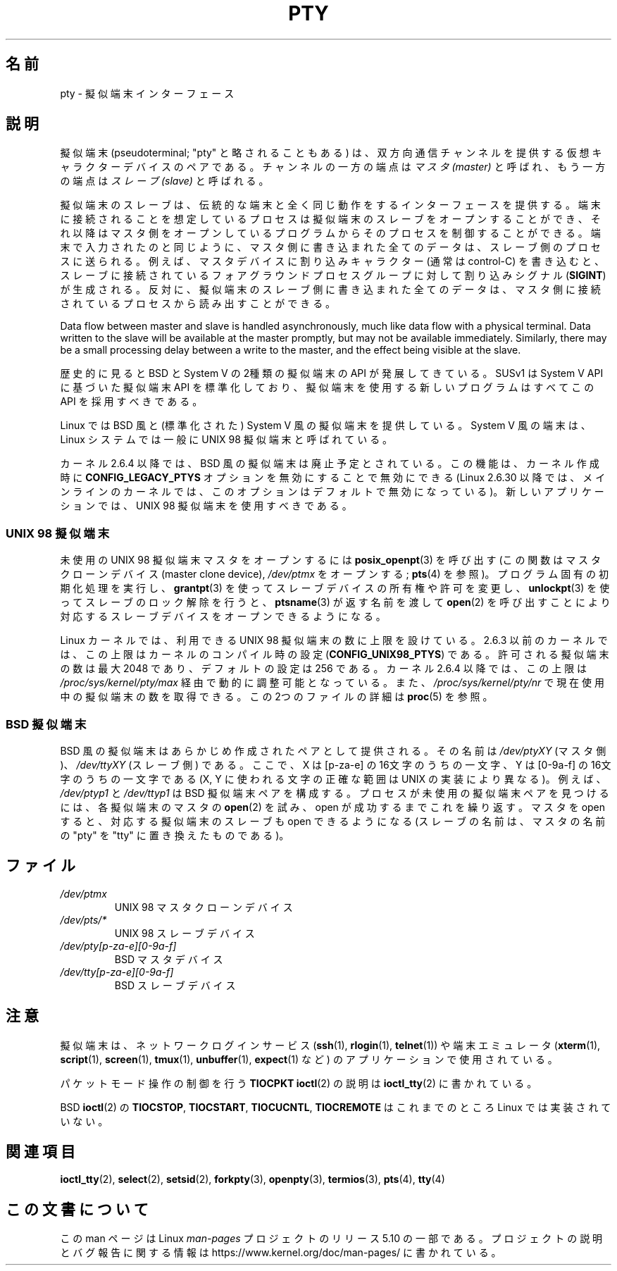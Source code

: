 .\" Copyright (C) 2005 Michael Kerrisk <mtk.manpages@gmail.com>
.\"
.\" %%%LICENSE_START(VERBATIM)
.\" Permission is granted to make and distribute verbatim copies of this
.\" manual provided the copyright notice and this permission notice are
.\" preserved on all copies.
.\"
.\" Permission is granted to copy and distribute modified versions of this
.\" manual under the conditions for verbatim copying, provided that the
.\" entire resulting derived work is distributed under the terms of a
.\" permission notice identical to this one.
.\"
.\" Since the Linux kernel and libraries are constantly changing, this
.\" manual page may be incorrect or out-of-date.  The author(s) assume no
.\" responsibility for errors or omissions, or for damages resulting from
.\" the use of the information contained herein.  The author(s) may not
.\" have taken the same level of care in the production of this manual,
.\" which is licensed free of charge, as they might when working
.\" professionally.
.\"
.\" Formatted or processed versions of this manual, if unaccompanied by
.\" the source, must acknowledge the copyright and authors of this work.
.\" %%%LICENSE_END
.\"
.\"*******************************************************************
.\"
.\" This file was generated with po4a. Translate the source file.
.\"
.\"*******************************************************************
.\"
.\" Japanese Version Copyright (c) 2005 Akihiro MOTOKI all rights reserved.
.\" Translated 2005-10-14, Akihiro MOTOKI <amotoki@dd.iij4u.or.jp>
.\"
.TH PTY 7 2020\-08\-13 Linux "Linux Programmer's Manual"
.SH 名前
pty \- 擬似端末インターフェース
.SH 説明
擬似端末 (pseudoterminal; "pty" と略されることもある) は、
双方向通信チャンネルを提供する仮想キャラクターデバイスのペアである。 チャンネルの一方の端点は \fIマスタ (master)\fP
と呼ばれ、もう一方の端点は \fIスレーブ (slave)\fP と呼ばれる。
.PP
擬似端末のスレーブは、伝統的な端末と全く同じ動作をするインターフェースを 提供する。端末に接続されることを想定しているプロセスは擬似端末の
スレーブをオープンすることができ、それ以降はマスタ側をオープン しているプログラムからそのプロセスを制御することができる。
端末で入力されたのと同じように、 マスタ側に書き込まれた全てのデータは、スレーブ側のプロセスに送られる。 例えば、マスタデバイスに割り込みキャラクター
(通常は control\-C) を書き込むと、 スレーブに接続されているフォアグラウンドプロセスグループに対して 割り込みシグナル
(\fBSIGINT\fP)  が生成される。 反対に、擬似端末のスレーブ側に書き込まれた全てのデータは、
マスタ側に接続されているプロセスから読み出すことができる。
.PP
Data flow between master and slave is handled asynchronously, much like data
flow with a physical terminal.  Data written to the slave will be available
at the master promptly, but may not be available immediately.  Similarly,
there may be a small processing delay between a write to the master, and the
effect being visible at the slave.
.PP
歴史的に見ると BSD と System V の2種類の擬似端末の API が発展してきている。 SUSv1 は System V API
に基づいた擬似端末 API を標準化しており、 擬似端末を使用する新しいプログラムはすべてこの API を採用すべきである。
.PP
Linux では BSD 風と (標準化された) System V 風の擬似端末を提供している。 System V 風の端末は、Linux
システムでは一般に UNIX 98 擬似端末と呼ばれている。
.PP
カーネル 2.6.4 以降では、BSD 風の擬似端末は廃止予定とされている。この機能は、カーネル作成時に \fBCONFIG_LEGACY_PTYS\fP
オプションを無効にすることで無効にできる (Linux 2.6.30
以降では、メインラインのカーネルでは、このオプションはデフォルトで無効になっている)。新しいアプリケーションでは、UNIX 98
擬似端末を使用すべきである。
.SS "UNIX 98 擬似端末"
未使用の UNIX 98 擬似端末マスタをオープンするには \fBposix_openpt\fP(3)  を呼び出す (この関数はマスタクローンデバイス
(master clone device), \fI/dev/ptmx\fP をオープンする; \fBpts\fP(4)  を参照)。
プログラム固有の初期化処理を実行し、 \fBgrantpt\fP(3)  を使ってスレーブデバイスの所有権や許可を変更し、 \fBunlockpt\fP(3)
を使ってスレーブのロック解除を行うと、 \fBptsname\fP(3)  が返す名前を渡して \fBopen\fP(2)  を呼び出すことにより
対応するスレーブデバイスをオープンできるようになる。
.PP
Linux カーネルでは、利用できる UNIX 98 擬似端末の数に上限を設けている。 2.6.3
以前のカーネルでは、この上限はカーネルのコンパイル時の設定 (\fBCONFIG_UNIX98_PTYS\fP)  である。許可される擬似端末の数は最大
2048 であり、 デフォルトの設定は 256 である。 カーネル 2.6.4 以降では、この上限は
\fI/proc/sys/kernel/pty/max\fP 経由で動的に調整可能となっている。また、 \fI/proc/sys/kernel/pty/nr\fP
で現在使用中の擬似端末の数を取得できる。 この 2つのファイルの詳細は \fBproc\fP(5)  を参照。
.SS "BSD 擬似端末"
BSD 風の擬似端末はあらかじめ作成されたペアとして提供される。その名前は \fI/dev/ptyXY\fP (マスタ側)、 \fI/dev/ttyXY\fP
(スレーブ側) である。ここで、 X は [p\-za\-e] の 16文字のうちの一文字、 Y は [0\-9a\-f] の 16文字のうちの一文字である
(X, Y に使われる文字の正確な範囲は UNIX の実装により異なる)。 例えば、 \fI/dev/ptyp1\fP と \fI/dev/ttyp1\fP は
BSD 擬似端末ペアを構成する。 プロセスが未使用の擬似端末ペアを見つけるには、 各擬似端末のマスタの \fBopen\fP(2)  を試み、open
が成功するまでこれを繰り返す。 マスタを open すると、対応する擬似端末のスレーブも open できるようになる (スレーブの名前は、マスタの名前の
"pty" を "tty" に置き換えたものである)。
.SH ファイル
.TP 
\fI/dev/ptmx\fP
UNIX 98 マスタクローンデバイス
.TP 
\fI/dev/pts/*\fP
UNIX 98 スレーブデバイス
.TP 
\fI/dev/pty[p\-za\-e][0\-9a\-f]\fP
BSD マスタデバイス
.TP 
\fI/dev/tty[p\-za\-e][0\-9a\-f]\fP
BSD スレーブデバイス
.SH 注意
擬似端末は、ネットワークログインサービス (\fBssh\fP(1), \fBrlogin\fP(1), \fBtelnet\fP(1)) や
端末エミュレータ (\fBxterm\fP(1), \fBscript\fP(1), \fBscreen\fP(1), \fBtmux\fP(1),
\fBunbuffer\fP(1), \fBexpect\fP(1) など) のアプリケーションで使用されている。
.PP
パケットモード操作の制御を行う \fBTIOCPKT\fP \fBioctl\fP(2) の説明は \fBioctl_tty\fP(2) に書かれている。
.PP
BSD \fBioctl\fP(2)  の \fBTIOCSTOP\fP, \fBTIOCSTART\fP, \fBTIOCUCNTL\fP, \fBTIOCREMOTE\fP
はこれまでのところ Linux では実装されていない。
.SH 関連項目
\fBioctl_tty\fP(2), \fBselect\fP(2), \fBsetsid\fP(2), \fBforkpty\fP(3), \fBopenpty\fP(3),
\fBtermios\fP(3), \fBpts\fP(4), \fBtty\fP(4)
.SH この文書について
この man ページは Linux \fIman\-pages\fP プロジェクトのリリース 5.10 の一部である。プロジェクトの説明とバグ報告に関する情報は
\%https://www.kernel.org/doc/man\-pages/ に書かれている。

